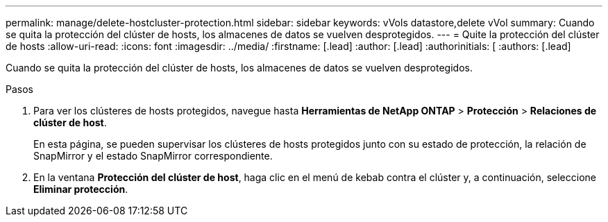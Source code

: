 ---
permalink: manage/delete-hostcluster-protection.html 
sidebar: sidebar 
keywords: vVols datastore,delete vVol 
summary: Cuando se quita la protección del clúster de hosts, los almacenes de datos se vuelven desprotegidos. 
---
= Quite la protección del clúster de hosts
:allow-uri-read: 
:icons: font
:imagesdir: ../media/
:firstname: [.lead]
:author: [.lead]
:authorinitials: [
:authors: [.lead]


Cuando se quita la protección del clúster de hosts, los almacenes de datos se vuelven desprotegidos.

.Pasos
. Para ver los clústeres de hosts protegidos, navegue hasta *Herramientas de NetApp ONTAP* > *Protección* > *Relaciones de clúster de host*.
+
En esta página, se pueden supervisar los clústeres de hosts protegidos junto con su estado de protección, la relación de SnapMirror y el estado SnapMirror correspondiente.

. En la ventana *Protección del clúster de host*, haga clic en el menú de kebab contra el clúster y, a continuación, seleccione *Eliminar protección*.

